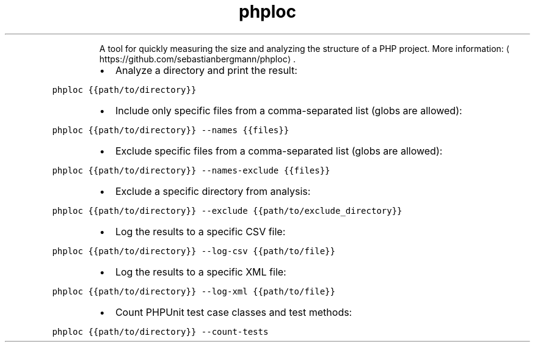 .TH phploc
.PP
.RS
A tool for quickly measuring the size and analyzing the structure of a PHP project.
More information: \[la]https://github.com/sebastianbergmann/phploc\[ra]\&.
.RE
.RS
.IP \(bu 2
Analyze a directory and print the result:
.RE
.PP
\fB\fCphploc {{path/to/directory}}\fR
.RS
.IP \(bu 2
Include only specific files from a comma\-separated list (globs are allowed):
.RE
.PP
\fB\fCphploc {{path/to/directory}} \-\-names {{files}}\fR
.RS
.IP \(bu 2
Exclude specific files from a comma\-separated list (globs are allowed):
.RE
.PP
\fB\fCphploc {{path/to/directory}} \-\-names\-exclude {{files}}\fR
.RS
.IP \(bu 2
Exclude a specific directory from analysis:
.RE
.PP
\fB\fCphploc {{path/to/directory}} \-\-exclude {{path/to/exclude_directory}}\fR
.RS
.IP \(bu 2
Log the results to a specific CSV file:
.RE
.PP
\fB\fCphploc {{path/to/directory}} \-\-log\-csv {{path/to/file}}\fR
.RS
.IP \(bu 2
Log the results to a specific XML file:
.RE
.PP
\fB\fCphploc {{path/to/directory}} \-\-log\-xml {{path/to/file}}\fR
.RS
.IP \(bu 2
Count PHPUnit test case classes and test methods:
.RE
.PP
\fB\fCphploc {{path/to/directory}} \-\-count\-tests\fR
